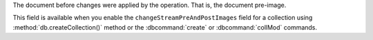 .. _|idref|-fullDocumentBeforeChange:

The document before changes were applied by the operation.
That is, the document pre-image.

This field is available when you enable the ``changeStreamPreAndPostImages`` 
field for a collection using :method:`db.createCollection()` method or the 
:dbcommand:`create` or :dbcommand:`collMod` commands.

.. versionadded:: 6.0
